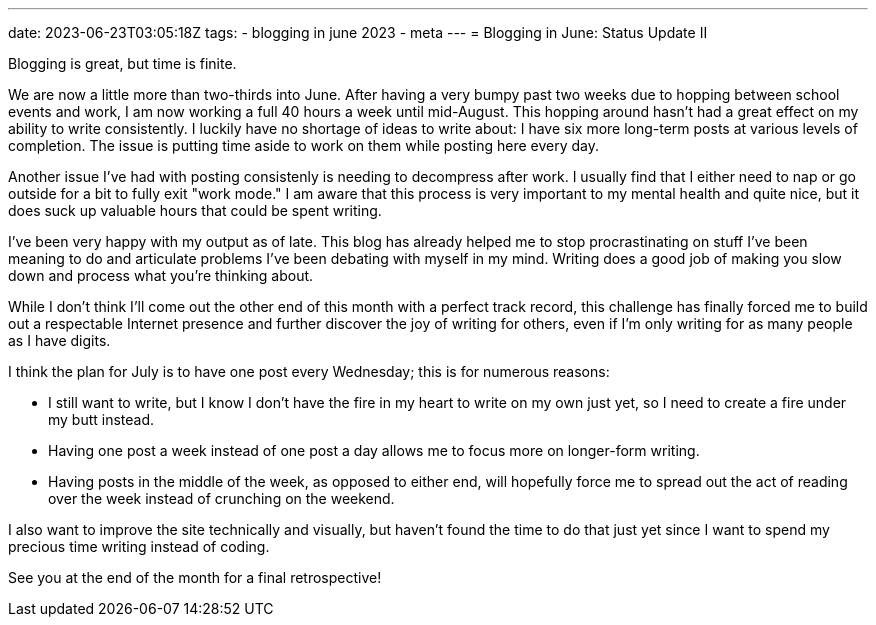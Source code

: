 ---
date: 2023-06-23T03:05:18Z
tags:
- blogging in june 2023
- meta
---
= Blogging in June: Status Update II 

Blogging is great, but time is finite.

We are now a little more than two-thirds into June.
After having a very bumpy past two weeks due to hopping between school events and work, I am now working a full 40 hours a week until mid-August.
This hopping around hasn't had a great effect on my ability to write consistently.
I luckily have no shortage of ideas to write about: I have six more long-term posts at various levels of completion. 
The issue is putting time aside to work on them while posting here every day.

Another issue I've had with posting consistenly is needing to decompress after work.
I usually find that I either need to nap or go outside for a bit to fully exit "work mode."
I am aware that this process is very important to my mental health and quite nice, but it does suck up valuable hours that could be spent writing.

I've been very happy with my output as of late.
This blog has already helped me to stop procrastinating on stuff I've been meaning to do and articulate problems I've been debating with myself in my mind.
Writing does a good job of making you slow down and process what you're thinking about.

While I don't think I'll come out the other end of this month with a perfect track record, this challenge has finally forced me to build out a respectable Internet presence and further discover the joy of writing for others, even if I'm only writing for as many people as I have digits.

I think the plan for July is to have one post every Wednesday; this is for numerous reasons:

* I still want to write, but I know I don't have the fire in my heart to write on my own just yet, so I need to create a fire under my butt instead.
* Having one post a week instead of one post a day allows me to focus more on longer-form writing.
* Having posts in the middle of the week, as opposed to either end, will hopefully force me to spread out the act of reading over the week instead of crunching on the weekend.

I also want to improve the site technically and visually, but haven't found the time to do that just yet since I want to spend my precious time writing instead of coding.

See you at the end of the month for a final retrospective!
